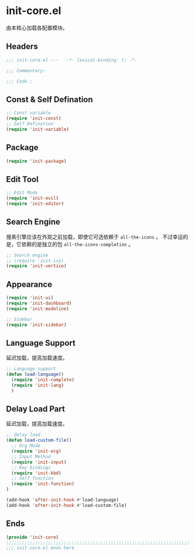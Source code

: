 * init-core.el
:PROPERTIES:
:HEADER-ARGS: :tangle (concat temporary-file-directory "init-core.el") :lexical t
:END:

由本核心加载各配置模块。
** Headers
#+begin_src emacs-lisp
  ;;; init-core.el ---   -*- lexical-binding: t; -*-

  ;;; Commentary:

  ;;; Code :
#+end_src
** Const & Self Defination
#+begin_src emacs-lisp
  ;; Const variable
  (require 'init-const)
  ;; Self Defination
  (require 'init-variable)
#+end_src

** Package
#+begin_src emacs-lisp
  (require 'init-package)
#+end_src

** Edit Tool
#+begin_src emacs-lisp
  ;; Edit Mode
  (require 'init-evil)
  (require 'init-editor)
#+end_src

** Search Engine
搜素引擎应该在外观之前加载，即使它可选依赖于 =all-the-icons= 。
不过幸运的是，它依赖的是独立的包 =all-the-icons-completion= 。
#+begin_src emacs-lisp
  ;; Search engine
  ;; (require 'init-ivy)
  (require 'init-vertico)
#+end_src

** Appearance
#+begin_src emacs-lisp
  (require 'init-ui)
  (require 'init-dashboard)
  (require 'init-modeline)

  ;; Sidebar
  (require 'init-sidebar)
#+end_src

** Language Support
延迟加载，提高加载速度。
#+begin_src emacs-lisp
  ;; Language support
  (defun load-language()
    (require 'init-complete)
    (require 'init-lang)
    )
#+end_src

** Delay Load Part
延迟加载，提高加载速度。
#+begin_src emacs-lisp
  ;; delay load
  (defun load-custom-file()
    ;; Org Mode
    (require 'init-org)
    ;; Input Method
    (require 'init-input)
    ;; Key bindings
    (require 'init-kbd)
    ;; Self function
    (require 'init-function)
  )

  (add-hook 'after-init-hook #'load-language)
  (add-hook 'after-init-hook #'load-custom-file)
#+end_src

** Ends
#+begin_src emacs-lisp
  (provide 'init-core)
  ;;;;;;;;;;;;;;;;;;;;;;;;;;;;;;;;;;;;;;;;;;;;;;;;;;;;;;;;;;;;;;;;;;;;;;
  ;;; init-core.el ends here
#+end_src

